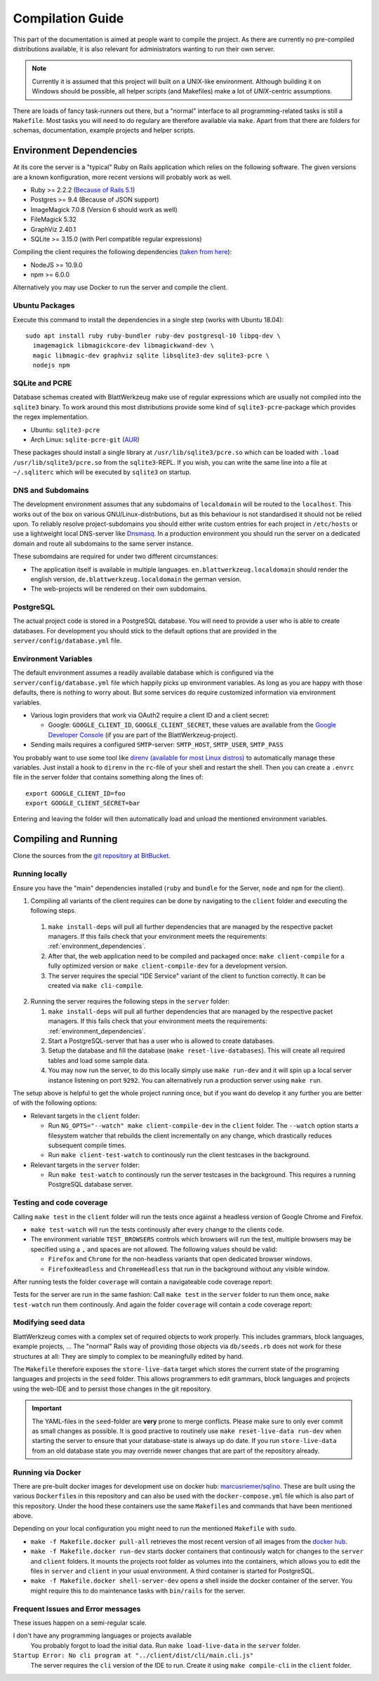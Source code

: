 ===================
 Compilation Guide
===================

This part of the documentation is aimed at people want to compile the project. As there are currently no pre-compiled distributions available, it is also relevant for administrators wanting to run their own server.

.. note:: Currently it is assumed that this project will built on a UNIX-like environment. Although building it on Windows should be possible, all helper scripts (and Makefiles) make a lot of `UNIX`-centric assumptions.

There are loads of fancy task-runners out there, but a "normal" interface to all programming-related tasks is still a ``Makefile``. Most tasks you will need to do regulary are therefore available via ``make``. Apart from that there are folders for schemas, documentation, example projects and helper scripts.

.. _environment_dependencies:

Environment Dependencies
========================

At its core the server is a "typical" Ruby on Rails application which relies on the following software. The given versions are a known konfiguration, more recent versions will probably work as well.

* Ruby >= 2.2.2 (`Because of Rails 5.1 <http://guides.rubyonrails.org/upgrading_ruby_on_rails.html#ruby-versions>`_)
* Postgres >= 9.4 (Because of JSON support)
* ImageMagick 7.0.8 (Version 6 should work as well)
* FileMagick 5.32
* GraphViz 2.40.1
* SQLite >= 3.15.0 (with Perl compatible regular expressions)

Compiling the client requires the following dependencies (`taken from here <https://github.com/angular/angular-cli/blob/master/package.json>`_):

* NodeJS >= 10.9.0
* npm >= 6.0.0

Alternatively you may use Docker to run the server and compile the client.

Ubuntu Packages
---------------

Execute this command to install the dependencies in a single step (works with Ubuntu 18.04)::

   sudo apt install ruby ruby-bundler ruby-dev postgresql-10 libpq-dev \
     imagemagick libmagickcore-dev libmagickwand-dev \
     magic libmagic-dev graphviz sqlite libsqlite3-dev sqlite3-pcre \
     nodejs npm


SQLite and PCRE
---------------

Database schemas created with BlattWerkzeug make use of regular expressions which are usually not compiled into the ``sqlite3`` binary. To work around this most distributions provide some kind of ``sqlite3-pcre``-package which provides the regex implementation.

* Ubuntu: ``sqlite3-pcre``
* Arch Linux: ``sqlite-pcre-git`` (`AUR <https://aur.archlinux.org/packages/sqlite-pcre-git/>`_)

These packages should install a single library at ``/usr/lib/sqlite3/pcre.so`` which can be loaded with ``.load /usr/lib/sqlite3/pcre.so`` from the ``sqlite3``-REPL. If you wish, you can write the same line into a file at ``~/.sqliterc`` which will be executed by ``sqlite3`` on startup.

DNS and Subdomains
------------------

The development environment assumes that any subdomains of ``localdomain`` will be routed to the ``localhost``. This works out of the box on various GNU/Linux-distributions, but as this behaviour is not standardised it should not be relied upon. To reliably resolve project-subdomains you should either write custom entries for each project in ``/etc/hosts`` or use a lightweight local DNS-server like `Dnsmasq <http://www.thekelleys.org.uk/dnsmasq/doc.html>`_. In a production environment you should run the server on a dedicated domain and route all subdomains to the same server instance.

These subomdains are required for under two different circumstances:

* The application itself is available in multiple languages. ``en.blattwerkzeug.localdomain`` should render the english version, ``de.blattwerkzeug.localdomain`` the german version.
* The web-projects will be rendered on their own subdomains.

PostgreSQL
----------

The actual project code is stored in a PostgreSQL database. You will need to provide a user who is able to create databases. For development you should stick to the default options that are provided in the ``server/config/database.yml`` file.

Environment Variables
---------------------

The default environment assumes a readily available database which is configured via the ``server/config/database.yml`` file which happily picks up environment variables. As long as you are happy with those defaults, there is nothing to worry about. But some services do require customized information via environment variables.

* Various login providers that work via OAuth2 require a client ID and a client secret:

  * Google: ``GOOGLE_CLIENT_ID``, ``GOOGLE_CLIENT_SECRET``, these values are available from the `Google Developer Console <https://console.developers.google.com/apis/credentials>`_ (if you are part of the BlattWerkzeug-project).

* Sending mails requires a configured ``SMTP``-server: ``SMTP_HOST``, ``SMTP_USER``, ``SMTP_PASS``

You probably want to use some tool like `direnv (available for most Linux distros) <https://github.com/direnv/direnv>`_ to automatically manage these variables. Just install a hook to ``direnv`` in the ``rc``-file of your shell and restart the shell. Then you can create a ``.envrc`` file in the server folder that contains something along the lines of::

  export GOOGLE_CLIENT_ID=foo
  export GOOGLE_CLIENT_SECRET=bar

Entering and leaving the folder will then automatically load and unload the mentioned environment variables.

Compiling and Running
=====================

Clone the sources from the `git repository at BitBucket <https://bitbucket.org/marcusriemer/esqulino>`_.

Running locally
---------------

Ensure you have the "main" dependencies installed (``ruby`` and ``bundle`` for the Server, ``node`` and ``npm`` for the client).

1. Compiling all variants of the client requires can be done by navigating to the ``client`` folder and executing the following steps.

  1. ``make install-deps`` will pull all further dependencies that are managed by the respective packet managers. If this fails check that your environment meets the requirements: :ref:`environment_dependencies`.
  2. After that, the web application need to be compiled and packaged once: ``make client-compile`` for a fully optimized version or ``make client-compile-dev`` for a development version.
  3. The server requires the special "IDE Service" variant of the client to function correctly. It can be created via ``make cli-compile``.

2. Running the server requires the following steps in the ``server`` folder:

   1. ``make install-deps`` will pull all further dependencies that are managed by the respective packet managers. If this fails check that your environment meets the requirements: :ref:`environment_dependencies`.
   2. Start a PostgreSQL-server that has a user who is allowed to create databases.
   3. Setup the database and fill the database (``make reset-live-databases``). This will create all required tables and load some sample data.
   4. You may now run the server, to do this locally simply use ``make run-dev`` and it will spin up a local server instance listening on port ``9292``. You can alternatively run a production server using ``make run``.

The setup above is helpful to get the whole project running once, but if you want do develop it any further you are better of with the following options:

* Relevant targets in the ``client`` folder:

  * Run ``NG_OPTS="--watch" make client-compile-dev`` in the ``client`` folder. The ``--watch`` option starts a filesystem watcher that rebuilds the client incrementally on any change, which drastically reduces subsequent compile times.
  * Run ``make client-test-watch`` to continously run the client testcases in the background.

* Relevant targets in the ``server`` folder:

  * Run ``make test-watch`` to continously run the server testcases in the background. This requires a running PostgreSQL database server.


Testing and code coverage
-------------------------

Calling ``make test`` in the ``client`` folder will run the tests once against a headless version of Google Chrome and Firefox.

* ``make test-watch`` will run the tests continously after every change to the clients code.
* The environment variable ``TEST_BROWSERS`` controls which browsers will run the test, multiple browsers may be specified using a ``,`` and spaces are not allowed. The following values should be valid:

  * ``Firefox`` and ``Chrome`` for the non-headless variants that open dedicated browser windows.
  * ``FirefoxHeadless`` and ``ChromeHeadless`` that run in the background without any visible window.

After running tests the folder ``coverage`` will contain a navigateable code coverage report:

.. image :: screenshots/dev-coverage-client.png

Tests for the server are run in the same fashion: Call ``make test`` in the ``server`` folder to run them once, ``make test-watch`` run them continously. And again the folder ``coverage`` will contain a code coverage report:

.. image :: screenshots/dev-coverage-server.png

Modifying seed data
-------------------

BlattWerkzeug comes with a complex set of required objects to work properly. This includes grammars, block languages, example projects, ... The "normal" Rails way of providing those objects via ``db/seeds.rb`` does not work for these structures at all: They are simply to complex to be meaningfully edited by hand.

The ``Makefile`` therefore exposes the ``store-live-data`` target which stores the current state of the programing languages and projects in the ``seed`` folder. This allows programmers to edit grammars, block languages and projects using the web-IDE and to persist those changes in the git repository.

.. important:: The YAML-files in the ``seed``-folder are **very** prone to merge conflicts. Please make sure to only ever commit as small changes as possible. It is good practive to routinely use ``make reset-live-data run-dev`` when starting the server to ensure that your database-state is always up do date. If you run ``store-live-data`` from an old database state you may override newer changes that are part of the repository already.

Running via Docker
------------------

There are pre-built docker images for development use on docker hub: `marcusriemer/sqlino <https://hub.docker.com/r/marcusriemer/sqlino/>`_. These are built using the various ``Dockerfile``\ s in this repository and can also be used with the ``docker-compose.yml`` file which is also part of this repository. Under the hood these containers use the same ``Makefile``\s and commands that have been mentioned above.

Depending on your local configuration you might need to run the mentioned ``Makefile`` with ``sudo``.

* ``make -f Makefile.docker pull-all`` retrieves the most recent version of all images from the `docker hub <https://hub.docker.com/r/marcusriemer/sqlino/>`_.

* ``make -f Makefile.docker run-dev`` starts docker containers that continously watch for changes to the ``server`` and ``client`` folders. It mounts the projects root folder as volumes into the containers, which allows you to edit the files in ``server`` and ``client`` in your usual environment. A third container is started for PostgreSQL.

* ``make -f Makefile.docker shell-server-dev`` opens a shell inside the docker container of the server. You might require this to do maintenance tasks with ``bin/rails`` for the server.

Frequent Issues and Error messages
----------------------------------

These issues happen on a semi-regular scale.

I don't have any programming languages or projects available
    You probably forgot to load the initial data. Run ``make load-live-data`` in the ``server`` folder.

``Startup Error: No cli program at "../client/dist/cli/main.cli.js"``
    The server requires the ``cli`` version of the IDE to run. Create it using ``make compile-cli`` in the ``client`` folder.
